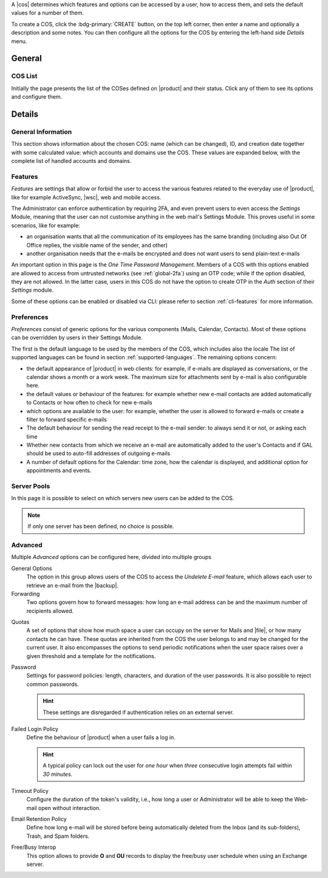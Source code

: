 A |cos| determines which features and options can be accessed by a
user, how to access them, and sets the default values for a number of
them.

To create a COS, click the :bdg-primary:`CREATE` button, on the top
left corner, then enter a name and optionally a description and some
notes. You can then configure all the options for the COS by entering
the left-hand side *Details* menu.

General
-------

COS List
~~~~~~~~

Initially the page presents the list of the COSes defined on |product|
and their status. Click any of them to see its options and configure them.

Details
-------

.. _cos_info:

General Information
~~~~~~~~~~~~~~~~~~~

This section shows information about the chosen COS: name (which can
be changed), ID, and creation date together with some calculated
value: which accounts and domains use the COS. These values are
expanded below, with the complete list of handled accounts and
domains.

.. _cos-features:

Features
~~~~~~~~

*Features* are settings that allow or forbid the user to access the
various features related to the everyday use of |product|, like for
example ActiveSync, |wsc|, web and mobile access.

The Administrator can enforce authentication by requiring 2FA, and
even prevent users to even access the `Settings` Module, meaning that
the user can not customise anything in the web mail's Settings
Module. This proves useful in some scenarios, like for example:

* an organisation wants that all the communication of its employees
  has the same branding (including also Out Of Office replies, the
  visible name of the sender, and other)
* another organisation needs that the e-mails be encrypted and does
  not want users to send plain-text e-mails

.. index:: OTP; by COS

An important option in this page is the `One Time Password
Management`. Members of a COS with this options enabled are allowed to
access from untrusted networks (see :ref:`global-2fa`) using an OTP
code; while if the option disabled, they are not allowed. In the
latter case, users in this COS do not have the option to create OTP in
the *Auth* section of their `Settings` module.

Some of these options can be enabled or disabled via CLI: please refer
to section :ref:`cli-features` for more information.

.. _cos-prefs:

Preferences
~~~~~~~~~~~

*Preferences* consist of generic options for the various components
(Mails, Calendar, Contacts). Most of these options can be overridden
by users in their Settings Module.

The first is the default language to be used by the members of the
COS, which includes also the locale The list of supported languages
can be found in section :ref:`supported-languages`. The remaining
options concern:

* the default appearance of |product| in web clients: for example, if
  e-mails are displayed as conversations, or the calendar shows a
  month or a work week. The maximum size for attachments sent by
  e-mail is also configurable here.

* the default values or behaviour of the features: for example whether
  new e-mail contacts are added automatically to Contacts or how
  often to check for new e-mails

* which options are available to the user: for example, whether the
  user is allowed to forward e-mails or create a filter to forward
  specific e-mails

* The default behaviour for sending the read receipt to the e-mail
  sender: to always send it or not, or asking each time

* Whether new contacts from which we receive an e-mail are
  automatically added to the user's Contacts and if GAL should be used
  to auto-fill addresses of outgoing e-mails

* A number of default options for the Calendar: time zone, how the
  calendar is displayed, and additional option for appointments and
  events.

.. _cos-pool:

Server Pools
~~~~~~~~~~~~

In this page it is possible to select on which servers new users can
be added to the COS.

.. note:: If only one server has been defined, no choice is possible.

.. _cos-adv:

Advanced
~~~~~~~~

Multiple *Advanced* options can be configured here, divided into
multiple groups

.. index:: Undelete mail; by COS

General Options
  The option in this group allows users of the COS to access the
  *Undelete E-mail* feature, which allows each user to retrieve an
  e-mail from the |backup|.

Forwarding
  Two options govern how to forward messages: how long an e-mail
  address can be and the maximum number of recipients allowed.

.. index:: Quota; by COS

Quotas
  A set of options that show how much space a user can occupy on the
  server for Mails and |file|, or how many contacts he can have. These
  quotas are inherited from the COS the user belongs to and may be
  changed for the current user. It also encompasses the options to
  send periodic notifications when the user space raises over a given
  threshold and a template for the notifications.

.. index:: Password policies; by COS

Password
  Settings for password policies: length, characters, and duration of
  the user passwords. It is also possible to reject common passwords.

  .. hint:: These settings are disregarded if authentication relies on
     an external server.

Failed Login Policy
  Define the behaviour of |product| when a user fails a log in.

  .. hint:: A typical policy can lock out the user for *one hour* when
     *three* consecutive login attempts fail within *30 minutes*.

Timeout Policy
  Configure the duration of the token's validity, i.e., how long a
  user or Administrator will be able to keep the Web-mail open without
  interaction.

Email Retention Policy
  Define how long e-mail will be stored before being automatically
  deleted from the Inbox (and its sub-folders), Trash, and Spam
  folders.

Free/Busy Interop
  This option allows to provide **O** and **OU** records to display
  the free/busy user schedule when using an Exchange server.
